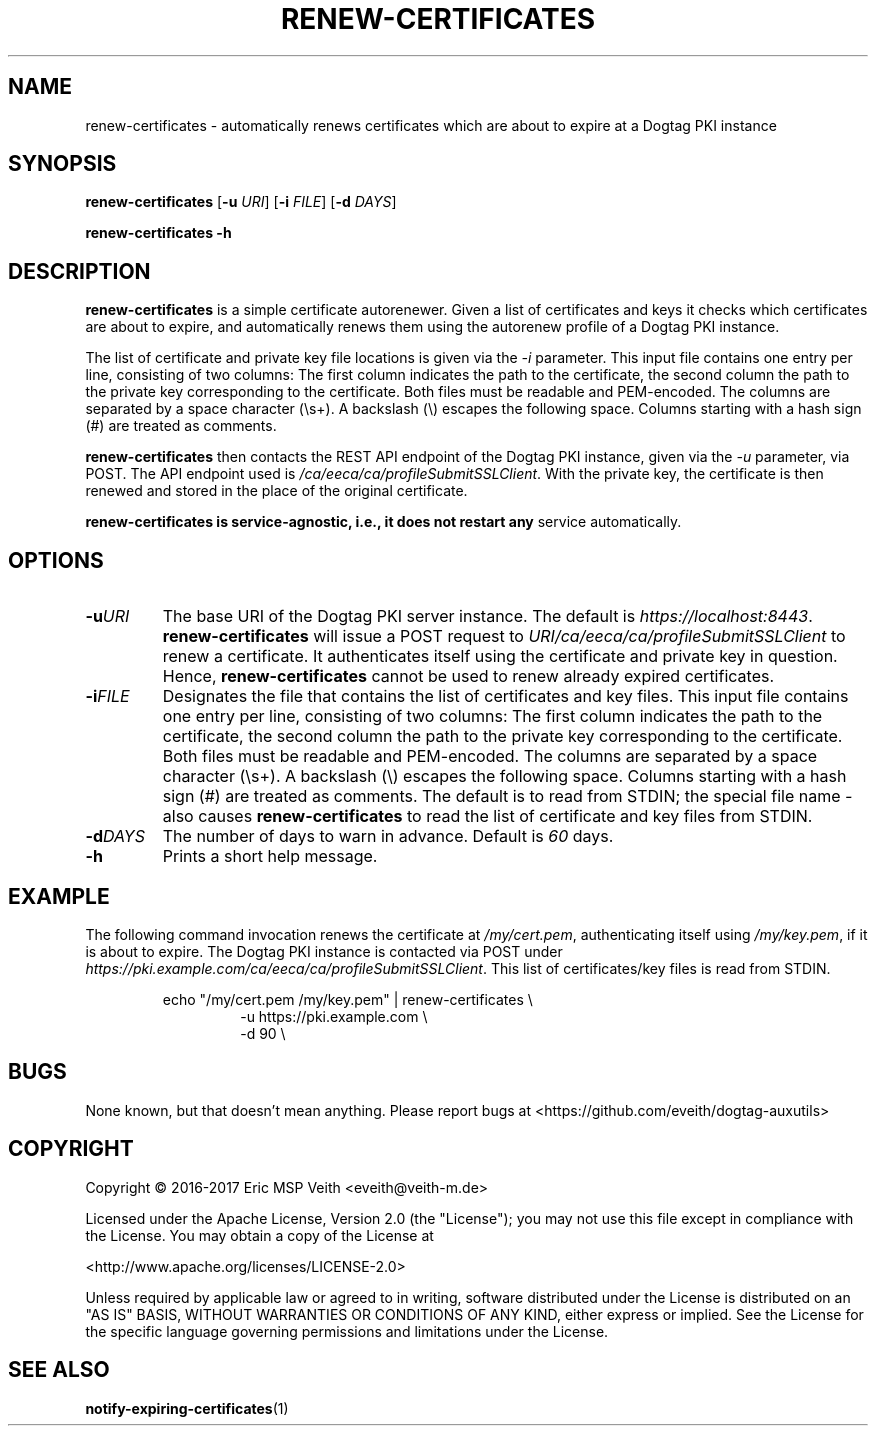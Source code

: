 .TH RENEW-CERTIFICATES 8

.SH NAME

renew-certificates \- automatically renews certificates which are about to
expire at a Dogtag PKI instance

.SH SYNOPSIS

.B renew-certificates
[\fB\-u\fR \fIURI\fR]
[\fB\-i\fR \fIFILE\fR]
[\fB\-d\fR \fIDAYS\fR]

.B renew-certificates
\fB\-h\fR

.SH DESCRIPTION

.B renew-certificates
is a simple certificate autorenewer. Given a list of certificates and keys it
checks which certificates are about to expire, and automatically renews them
using the autorenew profile of a Dogtag PKI instance.

The list of certificate and private key file locations is given via the
\fI-i\fP parameter. This input file contains one entry per line, consisting of
two columns: The first column indicates the path to the certificate, the
second column the path to the private key corresponding to the certificate.
Both files must be readable and PEM-encoded. The columns are separated by a
space character (\\s+). A backslash (\\) escapes the following space.  Columns
starting with a hash sign (#) are treated as comments.

.B renew-certificates
then contacts the REST API endpoint of the Dogtag PKI instance, given via the
\fI-u\fP parameter, via POST. The API endpoint used is
\fI/ca/eeca/ca/profileSubmitSSLClient\fR. With the private key, the
certificate is then renewed and stored in the place of the original
certificate.

.B renew-certificates is service-agnostic, i.e., it does not restart any
service automatically.

.SH OPTIONS

.TP
.BR \-u \fIURI\fR
The base URI of the Dogtag PKI server instance. The default is
\fIhttps://localhost:8443\fR. \fBrenew-certificates\fR will issue a
POST request to \fIURI/ca/eeca/ca/profileSubmitSSLClient\fR to
renew a certificate. It authenticates itself using the certificate and private
key in question. Hence, \fBrenew-certificates\fR cannot be used to renew
already expired certificates.

.TP
.BR \-i \fIFILE\fR
Designates the file that contains the list of certificates and key files.
This input file contains one entry per line, consisting of
two columns: The first column indicates the path to the certificate, the
second column the path to the private key corresponding to the certificate.
Both files must be readable and PEM-encoded. The columns are separated by a
space character (\\s+). A backslash (\\) escapes the following space.  Columns
starting with a hash sign (#) are treated as comments.
The default is to read from STDIN; the special file name \fI-\fR also causes
\fBrenew-certificates\fR to read the list of certificate and key files from
STDIN.

.TP
.BR \-d \fIDAYS\fR
The number of days to warn in advance. Default is \fI60\fR days.

.TP
.BR \-h
Prints a short help message.

.SH EXAMPLE

The following command invocation renews the certificate at \fI/my/cert.pem\fR,
authenticating itself using \fI/my/key.pem\fR, if it is about to expire. The
Dogtag PKI instance is contacted via POST under
\fIhttps://pki.example.com/ca/eeca/ca/profileSubmitSSLClient\fR. This list of
certificates/key files is read from STDIN.

.PP
.nf
.RS
echo "/my/cert.pem /my/key.pem" | renew-certificates \\
.RS
-u https://pki.example.com \\
-d 90 \\
.RE
.RE
.fi
.PP

.SH BUGS

None known, but that doesn't mean anything. Please report bugs at
<https://github.com/eveith/dogtag-auxutils>

.SH COPYRIGHT

Copyright © 2016-2017 Eric MSP Veith <eveith@veith-m.de>

Licensed under the Apache License, Version 2.0 (the "License"); you may not
use this file except in compliance with the License. You may obtain a copy of
the License at

<http://www.apache.org/licenses/LICENSE-2.0>

Unless required by applicable law or agreed to in writing, software
distributed under the License is distributed on an "AS IS" BASIS, WITHOUT
WARRANTIES OR CONDITIONS OF ANY KIND, either express or implied. See the
License for the specific language governing permissions and limitations under
the License.

.SH SEE ALSO

.BR notify-expiring-certificates (1)
